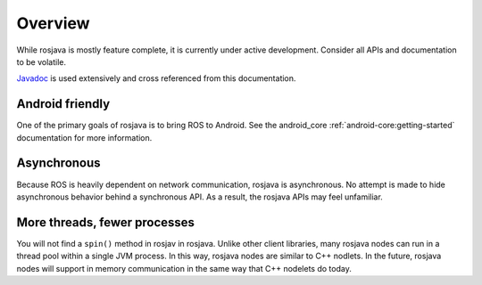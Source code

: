 Overview
========

While rosjava is mostly feature complete, it is currently under active
development. Consider all APIs and documentation to be volatile.

`Javadoc <javadoc/index.html>`_ is used extensively and cross referenced from
this documentation.

Android friendly
----------------

One of the primary goals of rosjava is to bring ROS to Android. See the
android_core :ref:`android-core:getting-started` documentation for more
information.

Asynchronous
------------

Because ROS is heavily dependent on network communication, rosjava is
asynchronous. No attempt is made to hide asynchronous behavior behind a
synchronous API. As a result, the rosjava APIs may feel unfamiliar.

More threads, fewer processes
-----------------------------

You will not find a ``spin()`` method in rosjav in rosjava. Unlike other client
libraries, many rosjava nodes can run in a thread pool within a single JVM
process. In this way, rosjava nodes are similar to C++ nodlets. In the future,
rosjava nodes will support in memory communication in the same way that C++
nodelets do today.

